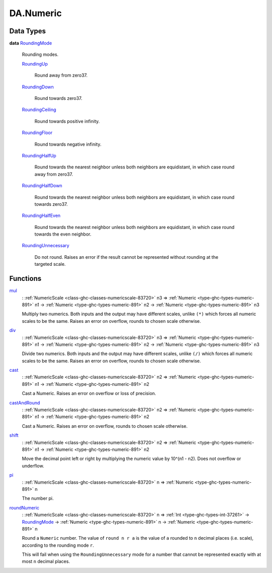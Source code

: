 .. Copyright (c) 2025 Digital Asset (Switzerland) GmbH and/or its affiliates. All rights reserved.
.. SPDX-License-Identifier: Apache-2.0

.. _module-da-numeric-17471:

DA.Numeric
==========

Data Types
----------

.. _type-da-numeric-roundingmode-53864:

**data** `RoundingMode <type-da-numeric-roundingmode-53864_>`_

  Rounding modes\.

  .. _constr-da-numeric-roundingup-99831:

  `RoundingUp <constr-da-numeric-roundingup-99831_>`_

    Round away from zero37\.

  .. _constr-da-numeric-roundingdown-63242:

  `RoundingDown <constr-da-numeric-roundingdown-63242_>`_

    Round towards zero37\.

  .. _constr-da-numeric-roundingceiling-67218:

  `RoundingCeiling <constr-da-numeric-roundingceiling-67218_>`_

    Round towards positive infinity\.

  .. _constr-da-numeric-roundingfloor-71675:

  `RoundingFloor <constr-da-numeric-roundingfloor-71675_>`_

    Round towards negative infinity\.

  .. _constr-da-numeric-roundinghalfup-22532:

  `RoundingHalfUp <constr-da-numeric-roundinghalfup-22532_>`_

    Round towards the nearest neighbor unless both neighbors
    are equidistant, in which case round away from zero37\.

  .. _constr-da-numeric-roundinghalfdown-91305:

  `RoundingHalfDown <constr-da-numeric-roundinghalfdown-91305_>`_

    Round towards the nearest neighbor unless both neighbors
    are equidistant, in which case round towards zero37\.

  .. _constr-da-numeric-roundinghalfeven-70729:

  `RoundingHalfEven <constr-da-numeric-roundinghalfeven-70729_>`_

    Round towards the nearest neighbor unless both neighbors
    are equidistant, in which case round towards the even neighbor\.

  .. _constr-da-numeric-roundingunnecessary-42017:

  `RoundingUnnecessary <constr-da-numeric-roundingunnecessary-42017_>`_

    Do not round\. Raises an error if the result cannot
    be represented without rounding at the targeted scale\.

Functions
---------

.. _function-da-numeric-mul-81896:

`mul <function-da-numeric-mul-81896_>`_
  \: :ref:`NumericScale <class-ghc-classes-numericscale-83720>` n3 \=\> :ref:`Numeric <type-ghc-types-numeric-891>` n1 \-\> :ref:`Numeric <type-ghc-types-numeric-891>` n2 \-\> :ref:`Numeric <type-ghc-types-numeric-891>` n3

  Multiply two numerics\. Both inputs and the output may have
  different scales, unlike ``(*)`` which forces all numeric scales
  to be the same\. Raises an error on overflow, rounds to chosen
  scale otherwise\.

.. _function-da-numeric-div-56407:

`div <function-da-numeric-div-56407_>`_
  \: :ref:`NumericScale <class-ghc-classes-numericscale-83720>` n3 \=\> :ref:`Numeric <type-ghc-types-numeric-891>` n1 \-\> :ref:`Numeric <type-ghc-types-numeric-891>` n2 \-\> :ref:`Numeric <type-ghc-types-numeric-891>` n3

  Divide two numerics\. Both inputs and the output may have
  different scales, unlike ``(/)`` which forces all numeric scales
  to be the same\. Raises an error on overflow, rounds to chosen
  scale otherwise\.

.. _function-da-numeric-cast-54256:

`cast <function-da-numeric-cast-54256_>`_
  \: :ref:`NumericScale <class-ghc-classes-numericscale-83720>` n2 \=\> :ref:`Numeric <type-ghc-types-numeric-891>` n1 \-\> :ref:`Numeric <type-ghc-types-numeric-891>` n2

  Cast a Numeric\. Raises an error on overflow or loss of precision\.

.. _function-da-numeric-castandround-59941:

`castAndRound <function-da-numeric-castandround-59941_>`_
  \: :ref:`NumericScale <class-ghc-classes-numericscale-83720>` n2 \=\> :ref:`Numeric <type-ghc-types-numeric-891>` n1 \-\> :ref:`Numeric <type-ghc-types-numeric-891>` n2

  Cast a Numeric\. Raises an error on overflow, rounds to chosen
  scale otherwise\.

.. _function-da-numeric-shift-13796:

`shift <function-da-numeric-shift-13796_>`_
  \: :ref:`NumericScale <class-ghc-classes-numericscale-83720>` n2 \=\> :ref:`Numeric <type-ghc-types-numeric-891>` n1 \-\> :ref:`Numeric <type-ghc-types-numeric-891>` n2

  Move the decimal point left or right by multiplying the numeric
  value by 10\^(n1 \- n2)\. Does not overflow or underflow\.

.. _function-da-numeric-pi-88702:

`pi <function-da-numeric-pi-88702_>`_
  \: :ref:`NumericScale <class-ghc-classes-numericscale-83720>` n \=\> :ref:`Numeric <type-ghc-types-numeric-891>` n

  The number pi\.

.. _function-da-numeric-roundnumeric-41344:

`roundNumeric <function-da-numeric-roundnumeric-41344_>`_
  \: :ref:`NumericScale <class-ghc-classes-numericscale-83720>` n \=\> :ref:`Int <type-ghc-types-int-37261>` \-\> `RoundingMode <type-da-numeric-roundingmode-53864_>`_ \-\> :ref:`Numeric <type-ghc-types-numeric-891>` n \-\> :ref:`Numeric <type-ghc-types-numeric-891>` n

  Round a ``Numeric`` number\. The value of ``round n r a`` is the value
  of ``a`` rounded to ``n`` decimal places (i\.e\. scale), according to the rounding
  mode ``r``\.

  This will fail when using the ``RoundingUnnecessary`` mode for a number that cannot
  be represented exactly with at most ``n`` decimal places\.
